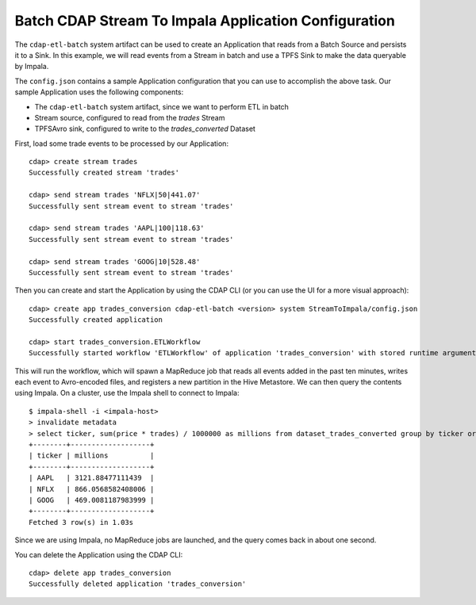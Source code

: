 =====================================================
Batch CDAP Stream To Impala Application Configuration
=====================================================

The ``cdap-etl-batch`` system artifact can be used to create an Application that reads from a 
Batch Source and persists it to a Sink.
In this example, we will read events from a Stream in batch and use a TPFS Sink to make the data queryable by Impala.

The ``config.json`` contains a sample Application configuration that you can use to accomplish the above task. 
Our sample Application uses the following components:

- The ``cdap-etl-batch`` system artifact, since we want to perform ETL in batch
- Stream source, configured to read from the *trades* Stream
- TPFSAvro sink, configured to write to the *trades_converted* Dataset

First, load some trade events to be processed by our Application::

  cdap> create stream trades
  Successfully created stream 'trades'

  cdap> send stream trades 'NFLX|50|441.07'
  Successfully sent stream event to stream 'trades'

  cdap> send stream trades 'AAPL|100|118.63'
  Successfully sent stream event to stream 'trades'

  cdap> send stream trades 'GOOG|10|528.48'
  Successfully sent stream event to stream 'trades'

Then you can create and start the Application by using the CDAP CLI (or you can use the UI for a more visual approach)::

  cdap> create app trades_conversion cdap-etl-batch <version> system StreamToImpala/config.json
  Successfully created application

  cdap> start trades_conversion.ETLWorkflow
  Successfully started workflow 'ETLWorkflow' of application 'trades_conversion' with stored runtime arguments '{}'

This will run the workflow, which will spawn a MapReduce job that reads all events added
in the past ten minutes, writes each event to Avro-encoded files, and registers a new
partition in the Hive Metastore. We can then query the contents using Impala. On a
cluster, use the Impala shell to connect to Impala::

  $ impala-shell -i <impala-host>
  > invalidate metadata
  > select ticker, sum(price * trades) / 1000000 as millions from dataset_trades_converted group by ticker order by millions desc
  +--------+-------------------+
  | ticker | millions          |
  +--------+-------------------+
  | AAPL   | 3121.88477111439  |
  | NFLX   | 866.0568582408006 |
  | GOOG   | 469.0081187983999 |
  +--------+-------------------+
  Fetched 3 row(s) in 1.03s

Since we are using Impala, no MapReduce jobs are launched, and the query comes back in
about one second.

You can delete the Application using the CDAP CLI::

  cdap> delete app trades_conversion
  Successfully deleted application 'trades_conversion'
